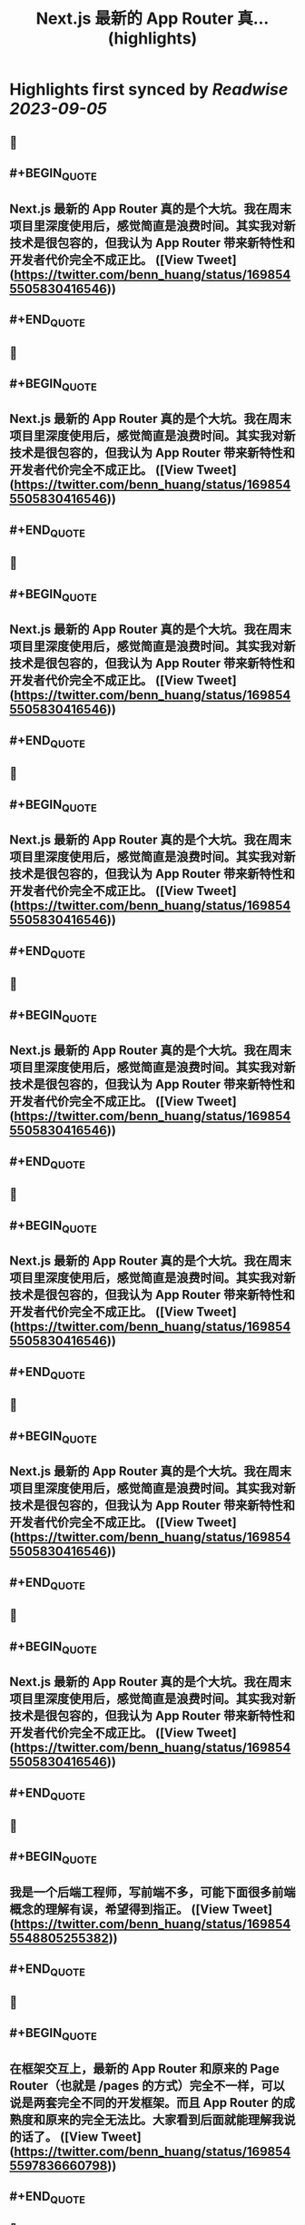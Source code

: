 :PROPERTIES:
:title: Next.js 最新的 App Router 真... (highlights)
:END:

:PROPERTIES:
:author: [[benn_huang on Twitter]]
:full-title: "Next.js 最新的 App Router 真..."
:category: [[tweets]]
:url: https://twitter.com/benn_huang/status/1698545505830416546
:END:

* Highlights first synced by [[Readwise]] [[2023-09-05]]
** 📌
** #+BEGIN_QUOTE
** Next.js 最新的 App Router 真的是个大坑。我在周末项目里深度使用后，感觉简直是浪费时间。其实我对新技术是很包容的，但我认为 App Router 带来新特性和开发者代价完全不成正比。  ([View Tweet](https://twitter.com/benn_huang/status/1698545505830416546))
** #+END_QUOTE
** 📌
** #+BEGIN_QUOTE
** Next.js 最新的 App Router 真的是个大坑。我在周末项目里深度使用后，感觉简直是浪费时间。其实我对新技术是很包容的，但我认为 App Router 带来新特性和开发者代价完全不成正比。  ([View Tweet](https://twitter.com/benn_huang/status/1698545505830416546))
** #+END_QUOTE
** 📌
** #+BEGIN_QUOTE
** Next.js 最新的 App Router 真的是个大坑。我在周末项目里深度使用后，感觉简直是浪费时间。其实我对新技术是很包容的，但我认为 App Router 带来新特性和开发者代价完全不成正比。  ([View Tweet](https://twitter.com/benn_huang/status/1698545505830416546))
** #+END_QUOTE
** 📌
** #+BEGIN_QUOTE
** Next.js 最新的 App Router 真的是个大坑。我在周末项目里深度使用后，感觉简直是浪费时间。其实我对新技术是很包容的，但我认为 App Router 带来新特性和开发者代价完全不成正比。  ([View Tweet](https://twitter.com/benn_huang/status/1698545505830416546))
** #+END_QUOTE
** 📌
** #+BEGIN_QUOTE
** Next.js 最新的 App Router 真的是个大坑。我在周末项目里深度使用后，感觉简直是浪费时间。其实我对新技术是很包容的，但我认为 App Router 带来新特性和开发者代价完全不成正比。  ([View Tweet](https://twitter.com/benn_huang/status/1698545505830416546))
** #+END_QUOTE
** 📌
** #+BEGIN_QUOTE
** Next.js 最新的 App Router 真的是个大坑。我在周末项目里深度使用后，感觉简直是浪费时间。其实我对新技术是很包容的，但我认为 App Router 带来新特性和开发者代价完全不成正比。  ([View Tweet](https://twitter.com/benn_huang/status/1698545505830416546))
** #+END_QUOTE
** 📌
** #+BEGIN_QUOTE
** Next.js 最新的 App Router 真的是个大坑。我在周末项目里深度使用后，感觉简直是浪费时间。其实我对新技术是很包容的，但我认为 App Router 带来新特性和开发者代价完全不成正比。  ([View Tweet](https://twitter.com/benn_huang/status/1698545505830416546))
** #+END_QUOTE
** 📌
** #+BEGIN_QUOTE
** Next.js 最新的 App Router 真的是个大坑。我在周末项目里深度使用后，感觉简直是浪费时间。其实我对新技术是很包容的，但我认为 App Router 带来新特性和开发者代价完全不成正比。  ([View Tweet](https://twitter.com/benn_huang/status/1698545505830416546))
** #+END_QUOTE
** 📌
** #+BEGIN_QUOTE
** 我是一个后端工程师，写前端不多，可能下面很多前端概念的理解有误，希望得到指正。  ([View Tweet](https://twitter.com/benn_huang/status/1698545548805255382))
** #+END_QUOTE
** 📌
** #+BEGIN_QUOTE
** 在框架交互上，最新的 App Router 和原来的 Page Router（也就是 /pages 的方式）完全不一样，可以说是两套完全不同的开发框架。而且 App Router 的成熟度和原来的完全无法比。大家看到后面就能理解我说的话了。  ([View Tweet](https://twitter.com/benn_huang/status/1698545597836660798))
** #+END_QUOTE
** 📌
** #+BEGIN_QUOTE
** 首先，满仓库的 /xx/page.tsx 就不吐槽了，毕竟文件路径的改动已经是最容易接受的了。  ([View Tweet](https://twitter.com/benn_huang/status/1698545707953848641))
** #+END_QUOTE
** 📌
** #+BEGIN_QUOTE
** 另外无法理解的是 i18n 的噩梦。在我原来的印象里，我只要在 next.config.js 里配好 i18n 选项，就能基本完成多语言的路由。但我后来发现，App Router 的 i18n 完全是另外一套和原来根本不兼容的玩意儿。  ([View Tweet](https://twitter.com/benn_huang/status/1698545963030528304))
** #+END_QUOTE
** 📌
** #+BEGIN_QUOTE
** App Router 的 i18n 文档特别简短，让人有种框架搞定一切的错觉，实际上完全相反，而是开发者必须自己搞定一切。App Router 可以说是没有提供任何 i18n 的路由功能，你必须通过 middleware.ts 自行实现。Next.js 只提供了一个非常简陋的 middleware 示例，看上去能工作，但最后发现它根本不靠谱。  ([View Tweet](https://twitter.com/benn_huang/status/1698555275333263491))
** #+END_QUOTE
** 📌
** #+BEGIN_QUOTE
** 如果你和我一样，即配置了 middleware，也配置了 next.config.js，那么你要浪费很多时间才能弄明白这两者根本无法一起工作。文档并没有讲清楚这一点。同时 <Link locale="" /> 这种原来最常见的语言切换导航，在 App Router 官方示例下也是无法工作的。  ([View Tweet](https://twitter.com/benn_huang/status/1698555306484301892))
** #+END_QUOTE
** 📌
** #+BEGIN_QUOTE
** 另一场无声的灾难。我在最后才发现，官方示例的 middleware 会把 sitemap.xml、robots.txt 重定向到 404，简直又是场 SEO 灾难。不得不吐槽一句，不是为了 SEO，我 SSR 个锤子。  ([View Tweet](https://twitter.com/benn_huang/status/1698555363854053628))
** #+END_QUOTE
** 📌
** #+BEGIN_QUOTE
** 更正： https://t.co/TaMRPHSAjk  ([View Tweet](https://twitter.com/benn_huang/status/1698615315868037332))
** #+END_QUOTE
** 📌
** #+BEGIN_QUOTE
** 更正：”use client” 标记的 client component 也可以使用 Next.js 原来的 SSR 机制。不过某些场合如果没有及时标记 Suspense，依然会导致整个页面在客户端渲染，比如我上面踩到的 useSearchParams 问题。
这些奇怪的坑，对我这种偶尔才写次前端的人来说真的很心累……🥲🥲  ([View Tweet](https://twitter.com/benn_huang/status/1698728051390173356))
** #+END_QUOTE